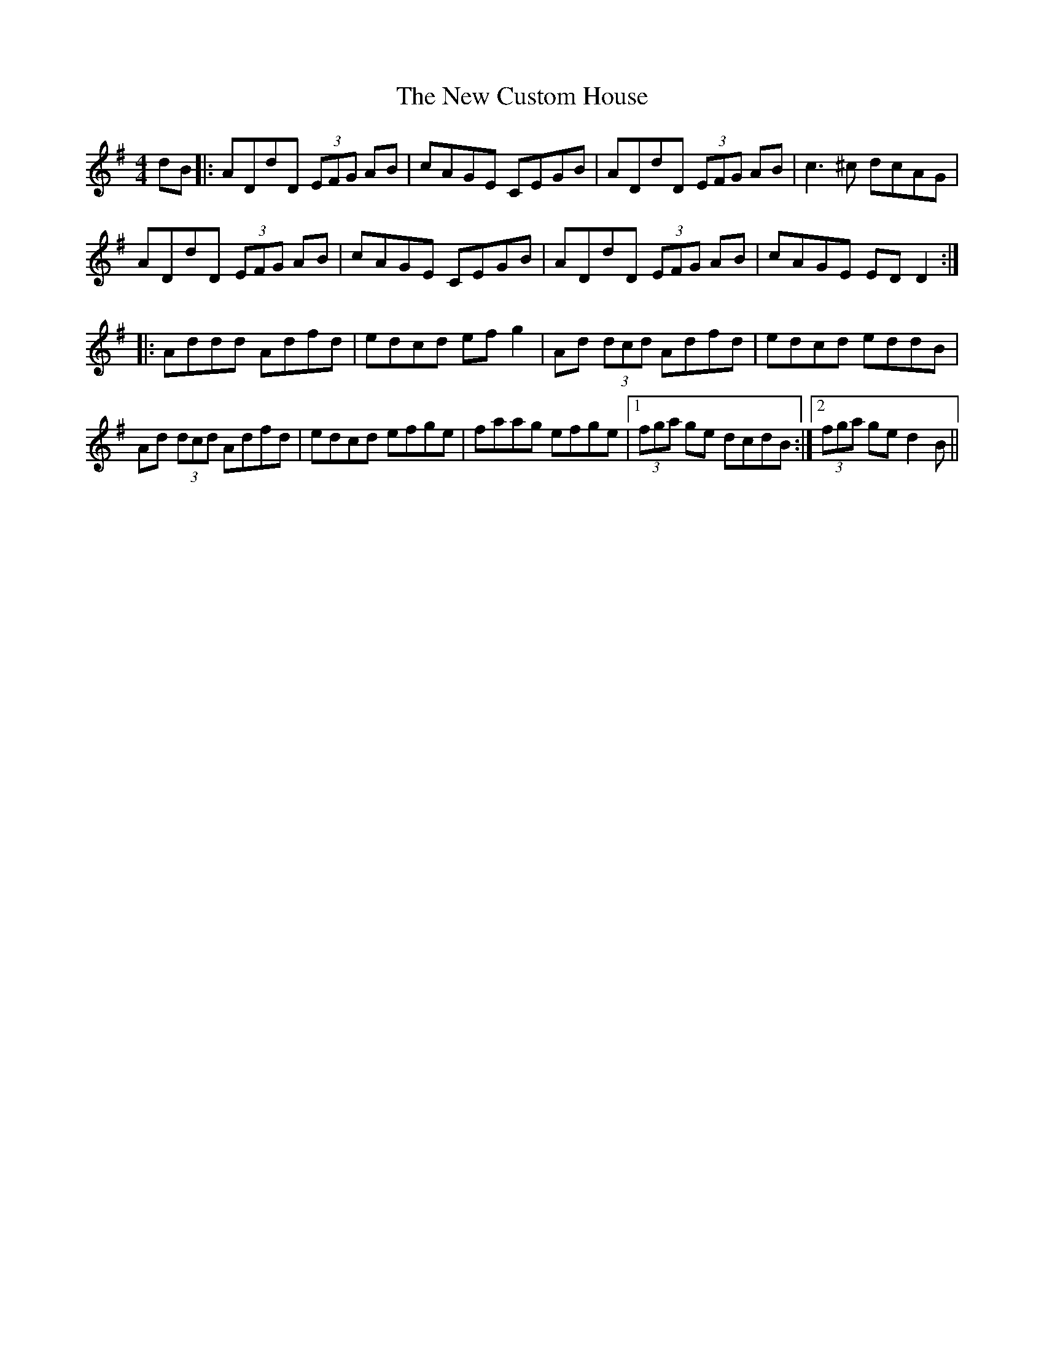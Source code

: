 X: 29205
T: New Custom House, The
R: reel
M: 4/4
K: Dmixolydian
dB|:ADdD (3EFG AB|cAGE CEGB|ADdD (3EFG AB|c3 ^c dcAG|
ADdD (3EFG AB|cAGE CEGB|ADdD (3EFG AB|cAGE EDD2:|
|:Addd Adfd|edcd efg2|Ad (3dcd Adfd|edcd eddB|
Ad (3dcd Adfd|edcd efge|faag efge|1 (3fga ge dcdB:|2 (3fga ge d2B||

